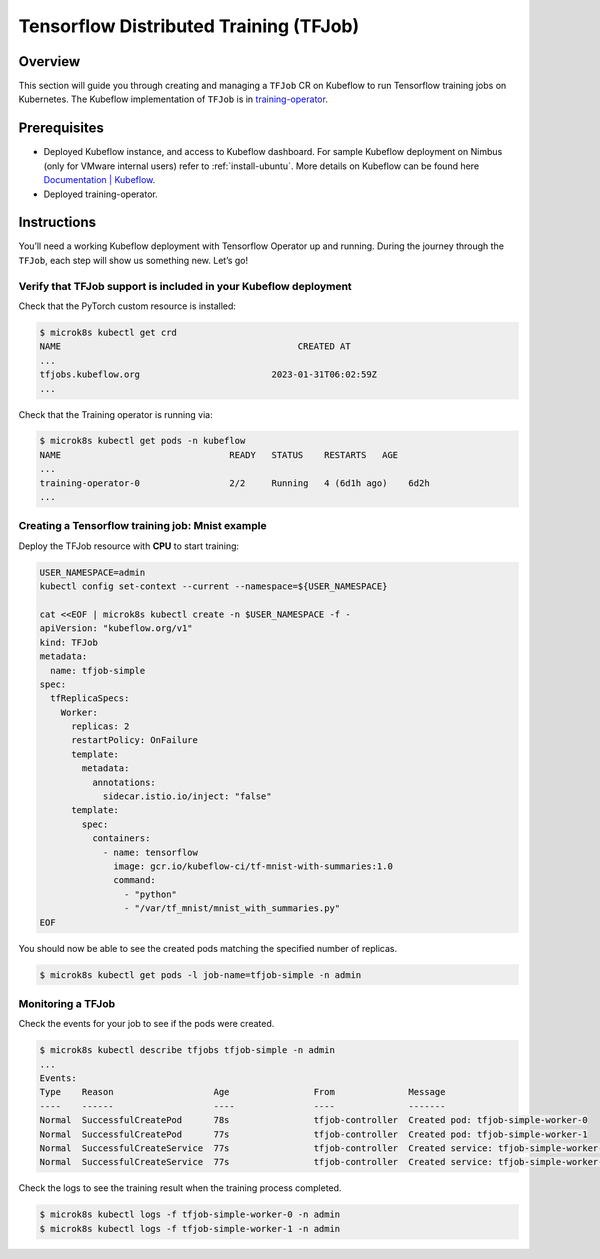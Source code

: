 =======================================
Tensorflow Distributed Training (TFJob)
=======================================

--------
Overview
--------

This section will guide you through creating and managing a ``TFJob`` CR on Kubeflow to run Tensorflow training jobs on Kubernetes. The Kubeflow implementation of ``TFJob`` is in `training-operator <https://github.com/kubeflow/training-operator>`_.

-------------
Prerequisites
-------------

* Deployed Kubeflow instance, and access to Kubeflow dashboard. For sample Kubeflow deployment on Nimbus (only for VMware internal users) refer to :ref:`install-ubuntu`. More details on Kubeflow can be found here `Documentation | Kubeflow <https://www.kubeflow.org/docs/>`__.
* Deployed training-operator. 

------------
Instructions
------------

You’ll need a working Kubeflow deployment with Tensorflow Operator up and running. During the journey through the ``TFJob``, each step will show us something new. Let’s go!

^^^^^^^^^^^^^^^^^^^^^^^^^^^^^^^^^^^^^^^^^^^^^^^^^^^^^^^^^^^^^^^^^
Verify that TFJob support is included in your Kubeflow deployment
^^^^^^^^^^^^^^^^^^^^^^^^^^^^^^^^^^^^^^^^^^^^^^^^^^^^^^^^^^^^^^^^^

Check that the PyTorch custom resource is installed:

.. code-block:: shell

    $ microk8s kubectl get crd
    NAME                                             CREATED AT
    ...
    tfjobs.kubeflow.org                         2023-01-31T06:02:59Z
    ...

Check that the Training operator is running via:

.. code-block:: shell

    $ microk8s kubectl get pods -n kubeflow
    NAME                                READY   STATUS    RESTARTS   AGE
    ...
    training-operator-0                 2/2     Running   4 (6d1h ago)    6d2h
    ...


^^^^^^^^^^^^^^^^^^^^^^^^^^^^^^^^^^^^^^^^^^^^^^^^^
Creating a Tensorflow training job: Mnist example
^^^^^^^^^^^^^^^^^^^^^^^^^^^^^^^^^^^^^^^^^^^^^^^^^

Deploy the TFJob resource with **CPU** to start training:

.. code-block:: shell

  USER_NAMESPACE=admin
  kubectl config set-context --current --namespace=${USER_NAMESPACE}

  cat <<EOF | microk8s kubectl create -n $USER_NAMESPACE -f -
  apiVersion: "kubeflow.org/v1"
  kind: TFJob
  metadata:
    name: tfjob-simple
  spec:
    tfReplicaSpecs:
      Worker:
        replicas: 2
        restartPolicy: OnFailure
        template:
          metadata:
            annotations:
              sidecar.istio.io/inject: "false"
        template:
          spec:
            containers:
              - name: tensorflow
                image: gcr.io/kubeflow-ci/tf-mnist-with-summaries:1.0
                command:
                  - "python"
                  - "/var/tf_mnist/mnist_with_summaries.py"
  EOF

You should now be able to see the created pods matching the specified number of replicas.

.. code-block:: shell

    $ microk8s kubectl get pods -l job-name=tfjob-simple -n admin


^^^^^^^^^^^^^^^^^^
Monitoring a TFJob
^^^^^^^^^^^^^^^^^^

Check the events for your job to see if the pods were created.

.. code-block:: shell

    $ microk8s kubectl describe tfjobs tfjob-simple -n admin
    ...
    Events:
    Type    Reason                   Age                From              Message
    ----    ------                   ----               ----              -------
    Normal  SuccessfulCreatePod      78s                tfjob-controller  Created pod: tfjob-simple-worker-0
    Normal  SuccessfulCreatePod      77s                tfjob-controller  Created pod: tfjob-simple-worker-1
    Normal  SuccessfulCreateService  77s                tfjob-controller  Created service: tfjob-simple-worker-0
    Normal  SuccessfulCreateService  77s                tfjob-controller  Created service: tfjob-simple-worker-1

Check the logs to see the training result when the training process completed.

.. code-block:: shell

    $ microk8s kubectl logs -f tfjob-simple-worker-0 -n admin
    $ microk8s kubectl logs -f tfjob-simple-worker-1 -n admin